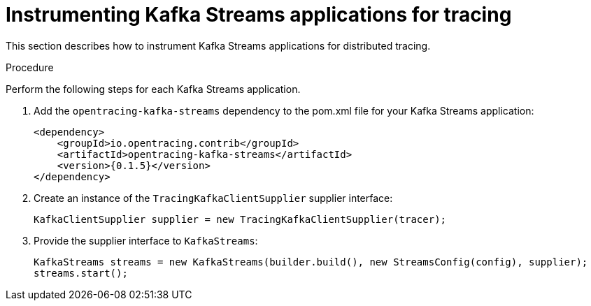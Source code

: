 // Module included in the following assemblies:
//
// assembly-instrumenting-kafka-clients-tracers.adoc

[id='proc-instrumenting-kafka-streams-with-tracers-{context}']
= Instrumenting Kafka Streams applications for tracing

This section describes how to instrument Kafka Streams applications for distributed tracing.

.Procedure

Perform the following steps for each Kafka Streams application.

. Add the `opentracing-kafka-streams` dependency to the pom.xml file for your Kafka Streams application:
+
[source,xml,subs="+quotes,attributes+"]
----
<dependency>
    <groupId>io.opentracing.contrib</groupId>
    <artifactId>opentracing-kafka-streams</artifactId>
    <version>{0.1.5}</version>
</dependency>
----

. Create an instance of the `TracingKafkaClientSupplier` supplier interface:
+
[source,java,subs=attributes+]
----
KafkaClientSupplier supplier = new TracingKafkaClientSupplier(tracer);
----

. Provide the supplier interface to `KafkaStreams`:
+
[source,java,subs=attributes+]
----
KafkaStreams streams = new KafkaStreams(builder.build(), new StreamsConfig(config), supplier);
streams.start();
----